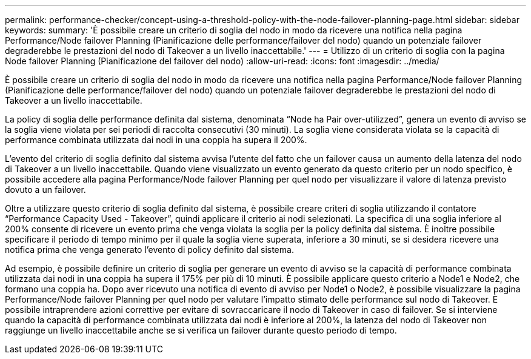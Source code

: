 ---
permalink: performance-checker/concept-using-a-threshold-policy-with-the-node-failover-planning-page.html 
sidebar: sidebar 
keywords:  
summary: 'È possibile creare un criterio di soglia del nodo in modo da ricevere una notifica nella pagina Performance/Node failover Planning (Pianificazione delle performance/failover del nodo) quando un potenziale failover degraderebbe le prestazioni del nodo di Takeover a un livello inaccettabile.' 
---
= Utilizzo di un criterio di soglia con la pagina Node failover Planning (Pianificazione del failover del nodo)
:allow-uri-read: 
:icons: font
:imagesdir: ../media/


[role="lead"]
È possibile creare un criterio di soglia del nodo in modo da ricevere una notifica nella pagina Performance/Node failover Planning (Pianificazione delle performance/failover del nodo) quando un potenziale failover degraderebbe le prestazioni del nodo di Takeover a un livello inaccettabile.

La policy di soglia delle performance definita dal sistema, denominata "`Node ha Pair over-utilizzed`", genera un evento di avviso se la soglia viene violata per sei periodi di raccolta consecutivi (30 minuti). La soglia viene considerata violata se la capacità di performance combinata utilizzata dai nodi in una coppia ha supera il 200%.

L'evento del criterio di soglia definito dal sistema avvisa l'utente del fatto che un failover causa un aumento della latenza del nodo di Takeover a un livello inaccettabile. Quando viene visualizzato un evento generato da questo criterio per un nodo specifico, è possibile accedere alla pagina Performance/Node failover Planning per quel nodo per visualizzare il valore di latenza previsto dovuto a un failover.

Oltre a utilizzare questo criterio di soglia definito dal sistema, è possibile creare criteri di soglia utilizzando il contatore "`Performance Capacity Used - Takeover`", quindi applicare il criterio ai nodi selezionati. La specifica di una soglia inferiore al 200% consente di ricevere un evento prima che venga violata la soglia per la policy definita dal sistema. È inoltre possibile specificare il periodo di tempo minimo per il quale la soglia viene superata, inferiore a 30 minuti, se si desidera ricevere una notifica prima che venga generato l'evento di policy definito dal sistema.

Ad esempio, è possibile definire un criterio di soglia per generare un evento di avviso se la capacità di performance combinata utilizzata dai nodi in una coppia ha supera il 175% per più di 10 minuti. È possibile applicare questo criterio a Node1 e Node2, che formano una coppia ha. Dopo aver ricevuto una notifica di evento di avviso per Node1 o Node2, è possibile visualizzare la pagina Performance/Node failover Planning per quel nodo per valutare l'impatto stimato delle performance sul nodo di Takeover. È possibile intraprendere azioni correttive per evitare di sovraccaricare il nodo di Takeover in caso di failover. Se si interviene quando la capacità di performance combinata utilizzata dai nodi è inferiore al 200%, la latenza del nodo di Takeover non raggiunge un livello inaccettabile anche se si verifica un failover durante questo periodo di tempo.
